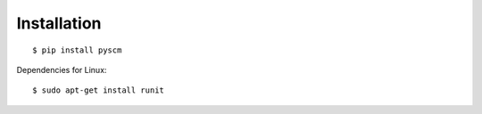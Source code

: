 Installation
============

::

   $ pip install pyscm


Dependencies for Linux::

   $ sudo apt-get install runit
